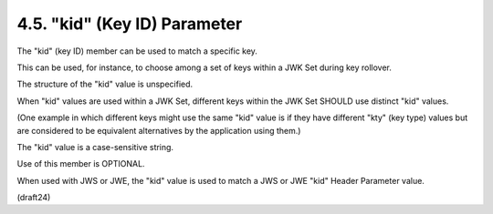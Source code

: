 .. _jwk.kid:

4.5. "kid" (Key ID) Parameter
------------------------------------------

The "kid" (key ID) member can be used to match a specific key.  

This can be used, for instance, 
to choose among a set of keys 
within a JWK Set during key rollover.  

The structure of the "kid" value is unspecified.  

When "kid" values are used within a JWK Set, 
different keys within the JWK Set SHOULD use distinct "kid" values.  

(One example in which different keys might use the same "kid" value 
is if they have different "kty" (key type) values 
but are considered to be equivalent alternatives 
by the application using them.)  

The "kid" value is a case-sensitive string.  

Use of this member is OPTIONAL.

When used with JWS or JWE, 
the "kid" value is used to match a JWS or JWE "kid" Header Parameter value.

(draft24)
